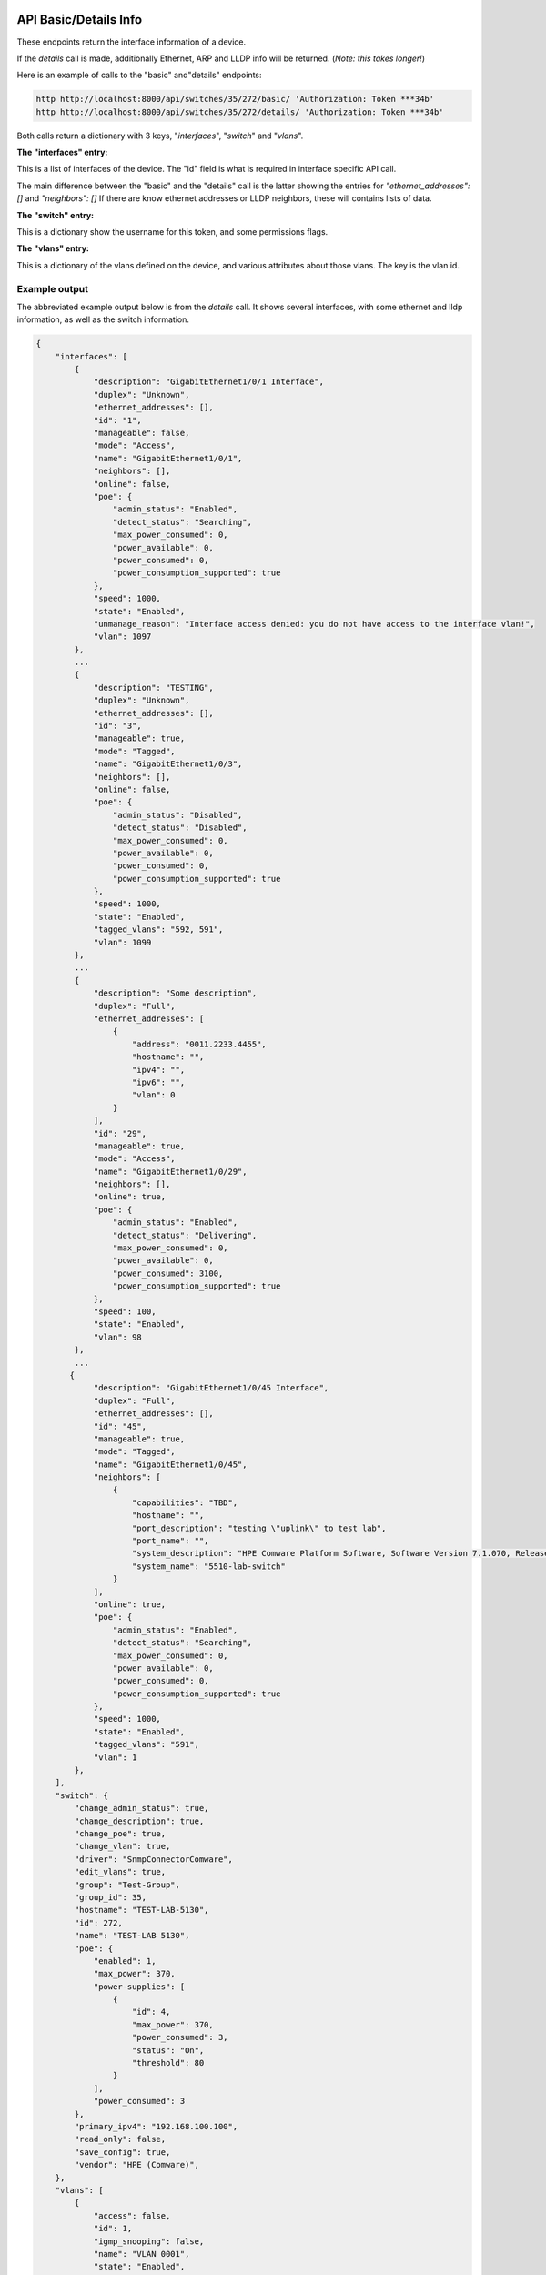 .. image:: ../_static/openl2m_logo.png

======================
API Basic/Details Info
======================

These endpoints return the interface information of a device.

If the *details* call is made, additionally Ethernet, ARP and LLDP info will be returned.
(*Note: this takes longer!*)

Here is an example of calls to the "basic" and"details" endpoints:

.. code-block:: python

    http http://localhost:8000/api/switches/35/272/basic/ 'Authorization: Token ***34b'
    http http://localhost:8000/api/switches/35/272/details/ 'Authorization: Token ***34b'


Both calls return a dictionary with 3 keys, "*interfaces*", "*switch*" and "*vlans*".

**The "interfaces" entry:**

This is a list of interfaces of the device. The "id" field is what is required in interface specific API call.

The main difference between the "basic" and the "details" call is the latter showing the entries for *"ethernet_addresses": []* and *"neighbors": []*
If there are know ethernet addresses or LLDP neighbors, these will contains lists of data.

**The "switch" entry:**

This is a dictionary show the username for this token, and some permissions flags.

**The "vlans" entry:**

This is a dictionary of the vlans defined on the device, and various attributes about those vlans. The key is the vlan id.


Example output
--------------

The abbreviated example output below is from the *details* call.
It shows several interfaces, with some ethernet and lldp information, as well as the switch information.

.. code-block:: python

    {
        "interfaces": [
            {
                "description": "GigabitEthernet1/0/1 Interface",
                "duplex": "Unknown",
                "ethernet_addresses": [],
                "id": "1",
                "manageable": false,
                "mode": "Access",
                "name": "GigabitEthernet1/0/1",
                "neighbors": [],
                "online": false,
                "poe": {
                    "admin_status": "Enabled",
                    "detect_status": "Searching",
                    "max_power_consumed": 0,
                    "power_available": 0,
                    "power_consumed": 0,
                    "power_consumption_supported": true
                },
                "speed": 1000,
                "state": "Enabled",
                "unmanage_reason": "Interface access denied: you do not have access to the interface vlan!",
                "vlan": 1097
            },
            ...
            {
                "description": "TESTING",
                "duplex": "Unknown",
                "ethernet_addresses": [],
                "id": "3",
                "manageable": true,
                "mode": "Tagged",
                "name": "GigabitEthernet1/0/3",
                "neighbors": [],
                "online": false,
                "poe": {
                    "admin_status": "Disabled",
                    "detect_status": "Disabled",
                    "max_power_consumed": 0,
                    "power_available": 0,
                    "power_consumed": 0,
                    "power_consumption_supported": true
                },
                "speed": 1000,
                "state": "Enabled",
                "tagged_vlans": "592, 591",
                "vlan": 1099
            },
            ...
            {
                "description": "Some description",
                "duplex": "Full",
                "ethernet_addresses": [
                    {
                        "address": "0011.2233.4455",
                        "hostname": "",
                        "ipv4": "",
                        "ipv6": "",
                        "vlan": 0
                    }
                ],
                "id": "29",
                "manageable": true,
                "mode": "Access",
                "name": "GigabitEthernet1/0/29",
                "neighbors": [],
                "online": true,
                "poe": {
                    "admin_status": "Enabled",
                    "detect_status": "Delivering",
                    "max_power_consumed": 0,
                    "power_available": 0,
                    "power_consumed": 3100,
                    "power_consumption_supported": true
                },
                "speed": 100,
                "state": "Enabled",
                "vlan": 98
            },
            ...
           {
                "description": "GigabitEthernet1/0/45 Interface",
                "duplex": "Full",
                "ethernet_addresses": [],
                "id": "45",
                "manageable": true,
                "mode": "Tagged",
                "name": "GigabitEthernet1/0/45",
                "neighbors": [
                    {
                        "capabilities": "TBD",
                        "hostname": "",
                        "port_description": "testing \"uplink\" to test lab",
                        "port_name": "",
                        "system_description": "HPE Comware Platform Software, Software Version 7.1.070, Release 3506P11\r\nHPE 5510 48G PoE+ 4SFP+ HI 1-slot Switch JH148A\r\nCopyright (c) 2010-2021 Hewlett Packard Enterprise Development LP",
                        "system_name": "5510-lab-switch"
                    }
                ],
                "online": true,
                "poe": {
                    "admin_status": "Enabled",
                    "detect_status": "Searching",
                    "max_power_consumed": 0,
                    "power_available": 0,
                    "power_consumed": 0,
                    "power_consumption_supported": true
                },
                "speed": 1000,
                "state": "Enabled",
                "tagged_vlans": "591",
                "vlan": 1
            },
        ],
        "switch": {
            "change_admin_status": true,
            "change_description": true,
            "change_poe": true,
            "change_vlan": true,
            "driver": "SnmpConnectorComware",
            "edit_vlans": true,
            "group": "Test-Group",
            "group_id": 35,
            "hostname": "TEST-LAB-5130",
            "id": 272,
            "name": "TEST-LAB 5130",
            "poe": {
                "enabled": 1,
                "max_power": 370,
                "power-supplies": [
                    {
                        "id": 4,
                        "max_power": 370,
                        "power_consumed": 3,
                        "status": "On",
                        "threshold": 80
                    }
                ],
                "power_consumed": 3
            },
            "primary_ipv4": "192.168.100.100",
            "read_only": false,
            "save_config": true,
            "vendor": "HPE (Comware)",
        },
        "vlans": [
            {
                "access": false,
                "id": 1,
                "igmp_snooping": false,
                "name": "VLAN 0001",
                "state": "Enabled",
                "status": "Permanent"
            },
            {
                "access": true,
                "id": 61,
                "igmp_snooping": true,
                "name": "test",
                "state": "Enabled",
                "status": "Permanent"
            },
            {
                "access": true,
                "id": 98,
                "igmp_snooping": true,
                "name": "VLAN 0098",
                "state": "Enabled",
                "status": "Permanent"
            },
            ...
        ]
        }
    }
